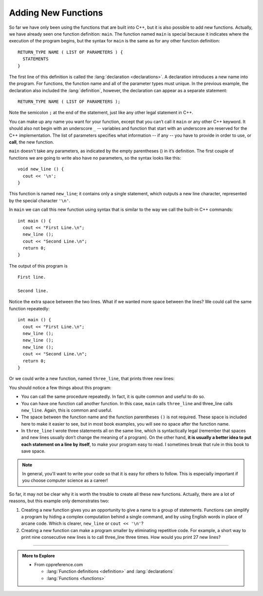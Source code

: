 .. index::
   pair: function; declaration and definition

Adding New Functions
--------------------

So far we have only been using the functions that are built into C++,
but it is also possible to add new functions. Actually, we have already
seen one function definition: ``main``. The function named ``main`` is special
because it indicates where the execution of the program begins, but the
syntax for ``main`` is the same as for any other function definition:

::

    RETURN_TYPE NAME ( LIST OF PARAMETERS ) {
      STATEMENTS
    }

The first line of this definition is called the 
:lang:`declaration <declarations>`.
A declaration introduces a new name into the program.
For functions, the function name and all of the parameter types must unique.
In the previous example, the declaration also included the
:lang:`definition`, however, the declaration can appear as a 
separate statement:

::

    RETURN_TYPE NAME ( LIST OF PARAMETERS );

Note the semicolon ``;`` at the end of the statement, just like any other
legal statement in C++.

.. index::
   single: function call

You can make up any name you want for your function, except that you
can’t call it ``main`` or any other C++ keyword. 
It should also not begin with an underscore ``_`` --
variables and function that start with an underscore are reserved
for the C++ implementation.
The list of parameters specifies what information -- 
if any -- you have to provide in order to use, 
or **call**, the new function.

``main`` doesn't take any parameters, as indicated by the empty parentheses
() in it’s definition. The first couple of functions we are going to
write also have no parameters, so the syntax looks like this:

::

    void new_line () {
      cout << '\n';
    }

This function is named ``new_line``; it contains only a single statement,
which outputs a new line character, represented by the special character
``'\n'``.

In ``main`` we can call this new function using syntax that is similar to
the way we call the built-in C++ commands:

::

    int main () {
      cout << "First Line.\n";
      new_line ();
      cout << "Second Line.\n";
      return 0;
    }

The output of this program is

::

    First line.

    Second line.

Notice the extra space between the two lines. What if we wanted more
space between the lines? We could call the same function repeatedly:

::

    int main () {
      cout << "First Line.\n";
      new_line ();
      new_line ();
      new_line ();
      cout << "Second Line.\n";
      return 0;
    }

Or we could write a new function, named ``three_line``, that prints three new
lines:


.. activecode:: new_functions_AC_1
   :language: cpp
   :compileargs: ['-Wall', '-std=c++11']
   :nocodelens:
   :caption: The three_line Function

   Here we define the three_line function, which calls the new_line function
   three times.  The result is a function that prints three lines after it
   is called.
   ~~~~
   #include <iostream>

   void new_line () {
       std::cout << '\n';
   }

   void three_line () {
       new_line ();  new_line ();  new_line ();
   }

   int main () {
       std::cout << "First Line.\n";
       three_line ();
       std::cout << "Second Line.\n";
       return 0;
   }


You should notice a few things about this program:

-  You can call the same procedure repeatedly. In fact, it is quite
   common and useful to do so.

-  You can have one function call another function. In this case, ``main``
   calls ``three_line`` and three_line calls ``new_line``.
   Again, this is common and useful.

-  The space between the function name and the function parentheses ``()``
   is not required. These space is included here to make it easier to see,
   but in most book examples, you will see no space after the function name.

-  In ``three_line`` I wrote three statements all on the same line, which is
   syntactically legal (remember that spaces and new lines usually don’t
   change the meaning of a program). On the other hand, **it is usually a
   better idea to put each statement on a line by itself**, to make your
   program easy to read. I sometimes break that rule in this book to
   save space.

.. note::
   In general, you'll want to write your code so that it is easy for others
   to follow.  This is especially important if you choose computer science
   as a career!

So far, it may not be clear why it is worth the trouble to create all
these new functions. Actually, there are a lot of reasons, but this
example only demonstrates two:

#. Creating a new function gives you an opportunity to give a name to a
   group of statements. Functions can simplify a program by hiding a
   complex computation behind a single command, and by using English
   words in place of arcane code. Which is clearer, ``new_line`` or ``cout <<
   '\n'``?

#. Creating a new function can make a program smaller by eliminating
   repetitive code. For example, a short way to print nine consecutive
   new lines is to call three_line three times. How would you print 27
   new lines?


.. tabbed:: tab_check

   .. tab:: Q1

      .. mchoice:: new_functions_1

          Which of these statements is false about functions?

          -   You can name a function anything you want.

              +   You can't name a function the same name as a reserved keyword.

          -   You can have a function with several parameters or a function with none.

              -   This is true! However, you must always use parentheses.

          -   You can call a function inside of another function.

              -   This is true! It is common and useful.

          -   You can write multiple statements on one line of a function.

              -   This is true! As long as each statement ends with a semicolon.

   .. tab:: Q2

      .. clickablearea:: new_functions_2
         :question: Click on all function DECLARATIONS.
         :iscode:
         :feedback: Remember, the operator '=' is used for assignment.

         :click-correct:void print_x() {:endclick:
             :click-incorrect:cout << "X";:endclick:
         }

         :click-correct:void print_var(int a) {:endclick:
             :click-incorrect:cout << a;:endclick:
         }  

         :click-correct:int main() {:endclick:
             :click-incorrect:int x = 7;:endclick:
             :click-incorrect:print_var(x);:endclick: 
             :click-incorrect:if (x < 10) {:endclick:
                 :click-incorrect:x = x - 1;:endclick:
             }
             :click-incorrect:print_x();:endclick:
             :click-incorrect:int y = 3;:endclick:
             :click-incorrect:double result = x / y;:endclick:
             :click-incorrect:print_var(result);:endclick:
             return 0;
         }


   .. tab:: Q3

      .. clickablearea:: new_functions_3
         :question: Click on all function CALLS.
         :iscode:
         :feedback: Remember, the operator '=' is used for assignment.

         :click-incorrect:void print_x() {:endclick:
             :click-incorrect:cout << "X";:endclick:
         }

         :click-incorrect:void print_var(int a) {:endclick:
             :click-incorrect:cout << a;:endclick:
         }  

         :click-incorrect:int main() {:endclick:
             :click-incorrect:int x = 7;:endclick:
             :click-correct:print_var(x);:endclick:  
             :click-incorrect:if (x < 10) {:endclick:
                 :click-incorrect:x = x - 1;:endclick:
             }
             :click-correct:print_x();:endclick:     
             :click-incorrect:int y = 3;:endclick:
             :click-incorrect:double result = x / y;:endclick:
             :click-correct:print_var(result);:endclick:
             return 0;
         }

   .. tab:: Q4

      .. parsonsprob:: new_functions_4
         :numbered: left
         :adaptive:

         Construct a function that correctly prints the perimeter of a rectangle.
        
         -----
         void perimeter (int length,int width) {
         =====
         int twice_length = 2*length;
         =====
         int twice_width = 2*width; 
         =====
         int perimeter_value = twice_length + twice_width;
         =====
         cout << perimeter_value<<'\n';
         =====
         return parameter_value; #distractor
         =====
         }

-----

.. admonition:: More to Explore

   - From cppreference.com

     - :lang:`Function definitions <definition>` and
       :lang:`declarations`
     - :lang:`Functions <functions>`


